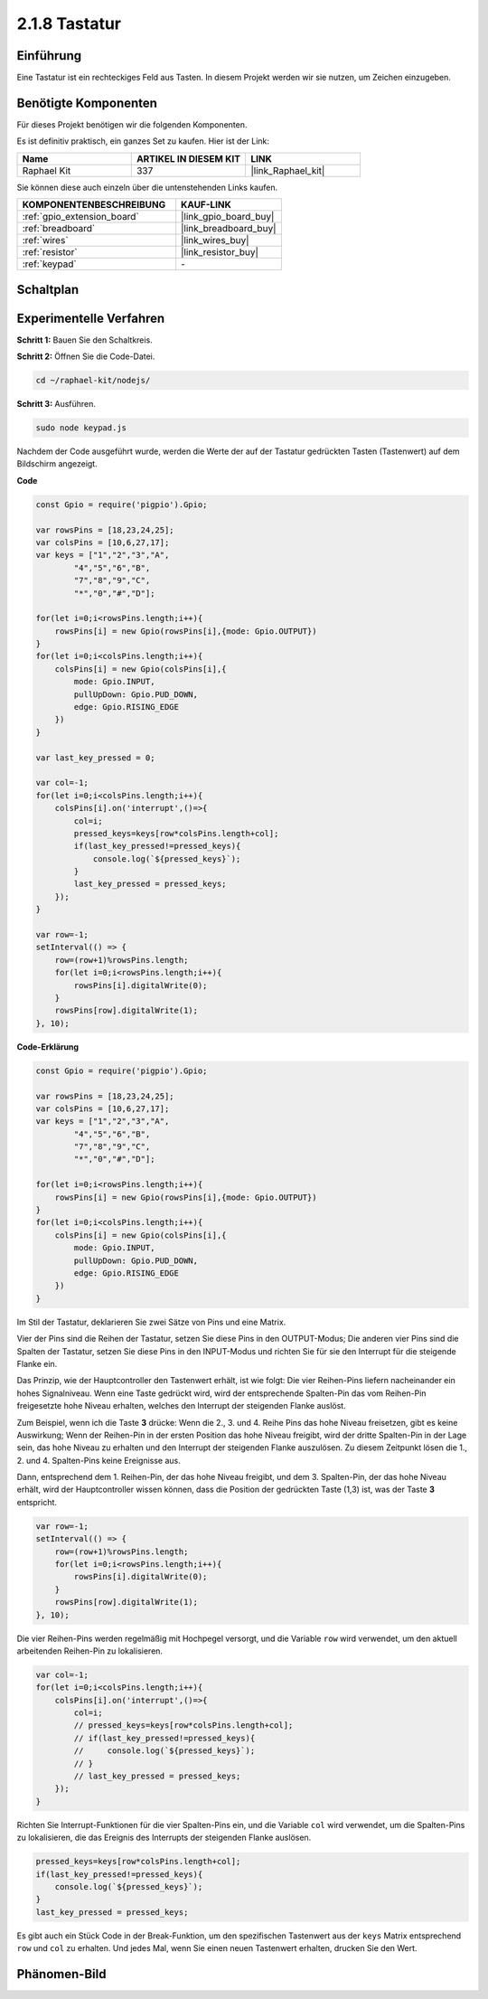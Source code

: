 .. _2.1.8_js:

2.1.8 Tastatur
==============

Einführung
----------

Eine Tastatur ist ein rechteckiges Feld aus Tasten. In diesem Projekt werden wir sie nutzen, um Zeichen einzugeben.

Benötigte Komponenten
-------------------------

Für dieses Projekt benötigen wir die folgenden Komponenten.

.. image:: ../img/list_2.1.5_keypad.png

Es ist definitiv praktisch, ein ganzes Set zu kaufen. Hier ist der Link:

.. list-table::
    :widths: 20 20 20
    :header-rows: 1

    *   - Name
        - ARTIKEL IN DIESEM KIT
        - LINK
    *   - Raphael Kit
        - 337
        - |link_Raphael_kit|

Sie können diese auch einzeln über die untenstehenden Links kaufen.

.. list-table::
    :widths: 30 20
    :header-rows: 1

    *   - KOMPONENTENBESCHREIBUNG
        - KAUF-LINK

    *   - :ref:`gpio_extension_board`
        - |link_gpio_board_buy|
    *   - :ref:`breadboard`
        - |link_breadboard_buy|
    *   - :ref:`wires`
        - |link_wires_buy|
    *   - :ref:`resistor`
        - |link_resistor_buy|
    *   - :ref:`keypad`
        - \-

Schaltplan
----------

.. image:: ../img/image315.png

.. image:: ../img/image316.png

Experimentelle Verfahren
-----------------------------

**Schritt 1:** Bauen Sie den Schaltkreis.

.. image:: ../img/image186.png

**Schritt 2:** Öffnen Sie die Code-Datei.

.. raw:: html

   <run></run>

.. code-block:: 

    cd ~/raphael-kit/nodejs/

**Schritt 3:** Ausführen.

.. raw:: html

   <run></run>

.. code-block:: 

    sudo node keypad.js

Nachdem der Code ausgeführt wurde, werden die Werte der auf der Tastatur gedrückten Tasten (Tastenwert) auf dem Bildschirm angezeigt.

**Code**

.. code-block:: js

    const Gpio = require('pigpio').Gpio; 

    var rowsPins = [18,23,24,25];
    var colsPins = [10,6,27,17];
    var keys = ["1","2","3","A",
            "4","5","6","B",
            "7","8","9","C",
            "*","0","#","D"];      

    for(let i=0;i<rowsPins.length;i++){
        rowsPins[i] = new Gpio(rowsPins[i],{mode: Gpio.OUTPUT})
    }
    for(let i=0;i<colsPins.length;i++){
        colsPins[i] = new Gpio(colsPins[i],{
            mode: Gpio.INPUT,
            pullUpDown: Gpio.PUD_DOWN,
            edge: Gpio.RISING_EDGE
        })
    }

    var last_key_pressed = 0;

    var col=-1;
    for(let i=0;i<colsPins.length;i++){
        colsPins[i].on('interrupt',()=>{
            col=i;
            pressed_keys=keys[row*colsPins.length+col];
            if(last_key_pressed!=pressed_keys){
                console.log(`${pressed_keys}`);
            }
            last_key_pressed = pressed_keys;
        });
    }

    var row=-1;
    setInterval(() => {
        row=(row+1)%rowsPins.length;
        for(let i=0;i<rowsPins.length;i++){
            rowsPins[i].digitalWrite(0);
        }
        rowsPins[row].digitalWrite(1);
    }, 10);


**Code-Erklärung**

.. code-block:: js

    const Gpio = require('pigpio').Gpio; 

    var rowsPins = [18,23,24,25];
    var colsPins = [10,6,27,17];
    var keys = ["1","2","3","A",
            "4","5","6","B",
            "7","8","9","C",
            "*","0","#","D"];      

    for(let i=0;i<rowsPins.length;i++){
        rowsPins[i] = new Gpio(rowsPins[i],{mode: Gpio.OUTPUT})
    }
    for(let i=0;i<colsPins.length;i++){
        colsPins[i] = new Gpio(colsPins[i],{
            mode: Gpio.INPUT,
            pullUpDown: Gpio.PUD_DOWN,
            edge: Gpio.RISING_EDGE
        })
    }



Im Stil der Tastatur, deklarieren Sie zwei Sätze von Pins und eine Matrix.

Vier der Pins sind die Reihen der Tastatur, setzen Sie diese Pins in den OUTPUT-Modus;
Die anderen vier Pins sind die Spalten der Tastatur, setzen Sie diese Pins in den INPUT-Modus und richten Sie für sie den Interrupt für die steigende Flanke ein.

Das Prinzip, wie der Hauptcontroller den Tastenwert erhält, ist wie folgt:
Die vier Reihen-Pins liefern nacheinander ein hohes Signalniveau. Wenn eine Taste gedrückt wird,
wird der entsprechende Spalten-Pin das vom Reihen-Pin freigesetzte hohe Niveau erhalten, welches den Interrupt der steigenden Flanke auslöst.

Zum Beispiel, wenn ich die Taste **3** drücke: Wenn die 2., 3. und 4. Reihe Pins das hohe Niveau freisetzen, gibt es keine Auswirkung;
Wenn der Reihen-Pin in der ersten Position das hohe Niveau freigibt, wird der dritte Spalten-Pin in der Lage sein, das hohe Niveau zu erhalten und den Interrupt der steigenden Flanke auszulösen. Zu diesem Zeitpunkt lösen die 1., 2. und 4. Spalten-Pins keine Ereignisse aus.

Dann, entsprechend dem 1. Reihen-Pin, der das hohe Niveau freigibt, und dem 3. Spalten-Pin, der das hohe Niveau erhält, wird der Hauptcontroller wissen können, dass die Position der gedrückten Taste (1,3) ist, was der Taste **3** entspricht.

.. image:: ../img/image187.png


.. code-block:: js

    var row=-1;
    setInterval(() => {
        row=(row+1)%rowsPins.length;
        for(let i=0;i<rowsPins.length;i++){
            rowsPins[i].digitalWrite(0);
        }
        rowsPins[row].digitalWrite(1);
    }, 10);

Die vier Reihen-Pins werden regelmäßig mit Hochpegel versorgt, und die Variable ``row`` wird verwendet, um den aktuell arbeitenden Reihen-Pin zu lokalisieren.

.. code-block:: js

    var col=-1;
    for(let i=0;i<colsPins.length;i++){
        colsPins[i].on('interrupt',()=>{
            col=i;
            // pressed_keys=keys[row*colsPins.length+col];
            // if(last_key_pressed!=pressed_keys){
            //     console.log(`${pressed_keys}`);
            // }
            // last_key_pressed = pressed_keys;
        });
    }

Richten Sie Interrupt-Funktionen für die vier Spalten-Pins ein,
und die Variable ``col`` wird verwendet, um die Spalten-Pins zu lokalisieren, die das Ereignis des Interrupts der steigenden Flanke auslösen.

.. code-block:: js

    pressed_keys=keys[row*colsPins.length+col];
    if(last_key_pressed!=pressed_keys){
        console.log(`${pressed_keys}`);
    }
    last_key_pressed = pressed_keys;

Es gibt auch ein Stück Code in der Break-Funktion, um den spezifischen Tastenwert aus der ``keys`` Matrix entsprechend ``row`` und ``col`` zu erhalten.
Und jedes Mal, wenn Sie einen neuen Tastenwert erhalten, drucken Sie den Wert.

Phänomen-Bild
--------------------

.. image:: ../img/image188.jpeg


